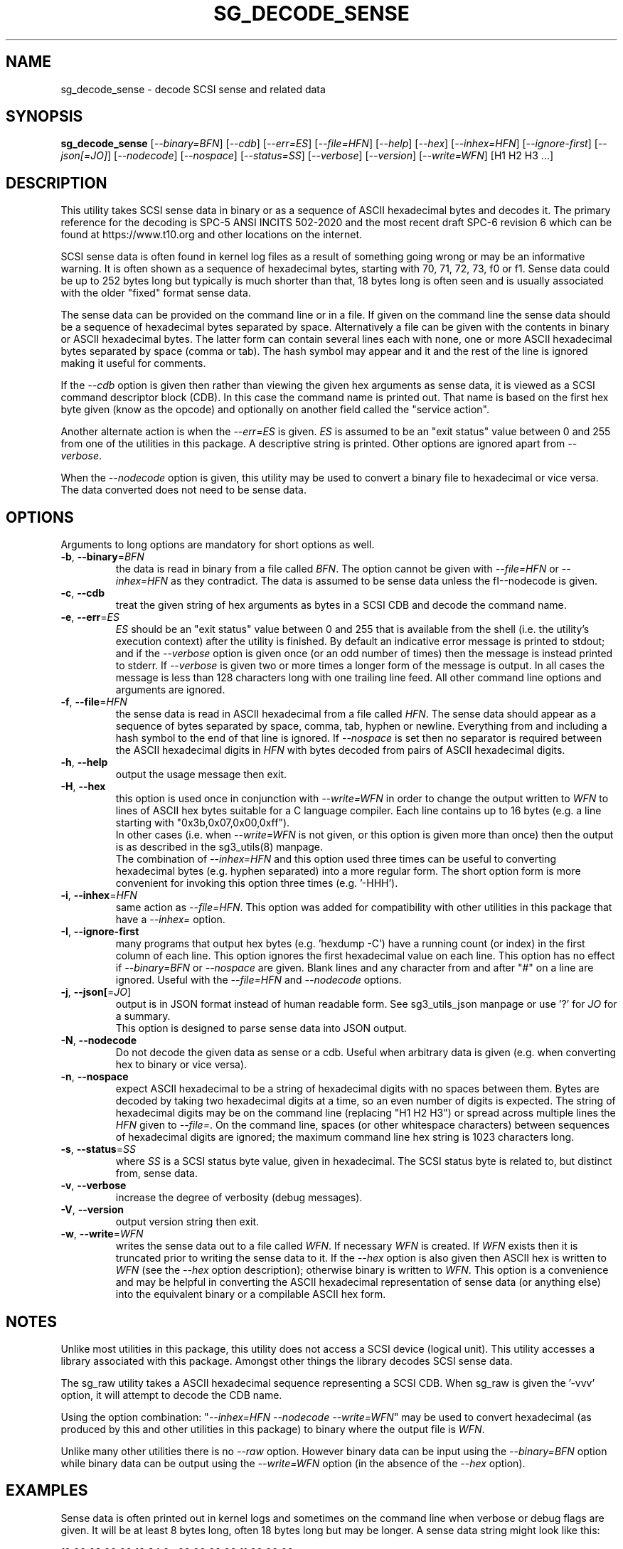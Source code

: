 .TH SG_DECODE_SENSE "8" "August 2022" "sg3_utils\-1.48" SG3_UTILS
.SH NAME
sg_decode_sense \- decode SCSI sense and related data
.SH SYNOPSIS
.B sg_decode_sense
[\fI\-\-binary=BFN\fR] [\fI\-\-cdb\fR] [\fI\-\-err=ES\fR] [\fI\-\-file=HFN\fR]
[\fI\-\-help\fR] [\fI\-\-hex\fR] [\fI\-\-inhex=HFN\fR]
[\fI\-\-ignore\-first\fR] [\fI\-\-json[=JO]\fR] [\fI\-\-nodecode\fR]
[\fI\-\-nospace\fR] [\fI\-\-status=SS\fR] [\fI\-\-verbose\fR]
[\fI\-\-version\fR] [\fI\-\-write=WFN\fR] [H1 H2 H3 ...]
.SH DESCRIPTION
.\" Add any additional description here
This utility takes SCSI sense data in binary or as a sequence of ASCII
hexadecimal bytes and decodes it. The primary reference for the
decoding is SPC\-5 ANSI INCITS 502\-2020 and the most recent draft
SPC\-6 revision 6 which can be found at https://www.t10.org and other
locations on the internet.
.PP
SCSI sense data is often found in kernel log files as a result of
something going wrong or may be an informative warning. It is often shown
as a sequence of hexadecimal bytes, starting with 70, 71, 72, 73, f0 or f1.
Sense data could be up to 252 bytes long but typically is much shorter
than that, 18 bytes long is often seen and is usually associated with
the older "fixed" format sense data.
.PP
The sense data can be provided on the command line or in a file. If given
on the command line the sense data should be a sequence of hexadecimal bytes
separated by space. Alternatively a file can be given with the contents in
binary or ASCII hexadecimal bytes. The latter form can contain several lines
each with none, one or more ASCII hexadecimal bytes separated by
space (comma or tab). The hash symbol may appear and it and the rest of the
line is ignored making it useful for comments.
.PP
If the \fI\-\-cdb\fR option is given then rather than viewing the given hex
arguments as sense data, it is viewed as a SCSI command descriptor
block (CDB). In this case the command name is printed out. That name is
based on the first hex byte given (know as the opcode) and optionally on
another field called the "service action".
.PP
Another alternate action is when the \fI\-\-err=ES\fR is given. \fIES\fR
is assumed to be an "exit status" value between 0 and 255 from one of the
utilities in this package. A descriptive string is printed. Other options
are ignored apart from \fI\-\-verbose\fR.
.PP
When the \fI\-\-nodecode\fR option is given, this utility may be used to
convert a binary file to hexadecimal or vice versa. The data converted does
not need to be sense data.
.SH OPTIONS
Arguments to long options are mandatory for short options as well.
.TP
\fB\-b\fR, \fB\-\-binary\fR=\fIBFN\fR
the data is read in binary from a file called \fIBFN\fR. The option
cannot be given with \fI\-\-file=HFN\fR or \fI\-\-inhex=HFN\fR as they
contradict. The data is assumed to be sense data unless the
fI\-\-nodecode\fR is given.
.TP
\fB\-c\fR, \fB\-\-cdb\fR
treat the given string of hex arguments as bytes in a SCSI CDB and
decode the command name.
.TP
\fB\-e\fR, \fB\-\-err\fR=\fIES\fR
\fIES\fR should be an "exit status" value between 0 and 255 that is
available from the shell (i.e. the utility's execution context) after the
utility is finished. By default an indicative error message is printed to
stdout; and if the \fI\-\-verbose\fR option is given once (or an odd number
of times) then the message is instead printed to stderr. If \fI\-\-verbose\fR
is given two or more times a longer form of the message is output. In all
cases the message is less than 128 characters long with one trailing line
feed. All other command line options and arguments are ignored.
.TP
\fB\-f\fR, \fB\-\-file\fR=\fIHFN\fR
the sense data is read in ASCII hexadecimal from a file called \fIHFN\fR.
The sense data should appear as a sequence of bytes separated by space,
comma, tab, hyphen or newline. Everything from and including a hash symbol
to the end of that line is ignored. If \fI\-\-nospace\fR is set then no
separator is required between the ASCII hexadecimal digits in \fIHFN\fR
with bytes decoded from pairs of ASCII hexadecimal digits.
.TP
\fB\-h\fR, \fB\-\-help\fR
output the usage message then exit.
.TP
\fB\-H\fR, \fB\-\-hex\fR
this option is used once in conjunction with \fI\-\-write=WFN\fR in order to
change the output written to \fIWFN\fR to lines of ASCII hex bytes suitable
for a C language compiler. Each line contains up to 16 bytes (e.g. a line
starting with "0x3b,0x07,0x00,0xff").
.br
In other cases (i.e. when \fI\-\-write=WFN\fR is not given, or this option
is given more than once) then the output is as described in the sg3_utils(8)
manpage.
.br
The combination of \fI\-\-inhex=HFN\fR and this option used three times
can be useful to converting hexadecimal bytes (e.g. hyphen separated) into
a more regular form. The short option form is more convenient for invoking
this option three times (e.g. '\-HHH').
.TP
\fB\-i\fR, \fB\-\-inhex\fR=\fIHFN\fR
same action as \fI\-\-file=HFN\fR. This option was added for compatibility
with other utilities in this package that have a \fI\-\-inhex=\fR option.
.TP
\fB\-I\fR, \fB\-\-ignore\-first\fR
many programs that output hex bytes (e.g. 'hexdump \-C') have a running
count (or index) in the first column of each line. This option ignores the
first hexadecimal value on each line. This option has no effect if
\fI\-\-binary=BFN\fR or \fI\-\-nospace\fR are given. Blank lines and any
character from and after "#" on a line are ignored. Useful with the
\fI\-\-file=HFN\fR and \fI\-\-nodecode\fR options.
.TP
\fB\-j\fR, \fB\-\-json[\fR=\fIJO\fR]
output is in JSON format instead of human readable form. See sg3_utils_json
manpage or use '?' for \fIJO\fR for a summary.
.br
This option is designed to parse sense data into JSON output.
.TP
\fB\-N\fR, \fB\-\-nodecode\fR
Do not decode the given data as sense or a cdb. Useful when arbitrary data
is given (e.g. when converting hex to binary or vice versa).
.TP
\fB\-n\fR, \fB\-\-nospace\fR
expect ASCII hexadecimal to be a string of hexadecimal digits with no
spaces between them. Bytes are decoded by taking two hexadecimal digits
at a time, so an even number of digits is expected. The string of
hexadecimal digits may be on the command line (replacing "H1 H2 H3")
or spread across multiple lines the \fIHFN\fR given to \fI\-\-file=\fR.
On the command line, spaces (or other whitespace characters) between
sequences of hexadecimal digits are ignored; the maximum command line
hex string is 1023 characters long.
.TP
\fB\-s\fR, \fB\-\-status\fR=\fISS\fR
where \fISS\fR is a SCSI status byte value, given in hexadecimal. The
SCSI status byte is related to, but distinct from, sense data.
.TP
\fB\-v\fR, \fB\-\-verbose\fR
increase the degree of verbosity (debug messages).
.TP
\fB\-V\fR, \fB\-\-version\fR
output version string then exit.
.TP
\fB\-w\fR, \fB\-\-write\fR=\fIWFN\fR
writes the sense data out to a file called \fIWFN\fR. If necessary \fIWFN\fR
is created. If \fIWFN\fR exists then it is truncated prior to writing the
sense data to it. If the \fI\-\-hex\fR option is also given then ASCII hex
is written to \fIWFN\fR (see the \fI\-\-hex\fR option description);
otherwise binary is written to \fIWFN\fR. This option is a convenience and
may be helpful in converting the ASCII hexadecimal representation of sense
data (or anything else) into the equivalent binary or a compilable ASCII
hex form.
.SH NOTES
Unlike most utilities in this package, this utility does not access a
SCSI device (logical unit). This utility accesses a library associated
with this package. Amongst other things the library decodes SCSI sense
data.
.PP
The sg_raw utility takes a ASCII hexadecimal sequence representing a SCSI
CDB. When sg_raw is given the '\-vvv' option, it will attempt to decode the
CDB name.
.PP
Using the option combination: "\fI\-\-inhex=HFN \-\-nodecode \-\-write=WFN\fR"
may be used to convert hexadecimal (as produced by this and other utilities
in this package) to binary where the output file is \fIWFN\fR.
.PP
Unlike many other utilities there is no \fI\-\-raw\fR option. However binary
data can be input using the \fI\-\-binary=BFN\fR option while binary data
can be output using the \fI\-\-write=WFN\fR option (in the absence of the
\fI\-\-hex\fR option).
.SH EXAMPLES
Sense data is often printed out in kernel logs and sometimes on the
command line when verbose or debug flags are given. It will be at least
8 bytes long, often 18 bytes long but may be longer. A sense data string
might look like this:
.PP
f0 00 03 00 00 12 34 0a  00 00 00 00 11 00 00 00
.br
00 00
.PP
Cut and paste it after the sg_decode_sense command:
.PP
  sg_decode_sense f0 00 03 00 00 12 34 0a 00 00 00 00 11 00 00 00 00 00
.PP
and for this sense data the output should look like this:
.PP
 Fixed format, current;  Sense key: Medium Error
.br
 Additional sense: Unrecovered read error
.br
  Info fld=0x1234 [4660]
.PP
For a medium error the Info field is the logical block address (LBA)
of the lowest numbered block that the associated SCSI command was not
able to read (verify or write).
.PP
To convert arbitrary binary data to hex, suitable to be parsed by other
sg3_utils utilities. The \fI\-\-nodecode\fR option is used in this case:
.PP
  sg_decode_sense \-N \-i vpd_zbdc.hex \-w vpd_zbdc.bin
.PP
The '\-HHH' will output hex to the console (stdout) in a form suitable for
other utilities in this package to parse as input. And sg_decode_sense can
also be used to convert from arbitrary hex to binary with:
.PP
  sg_decode_sense \-N \-b vpd_zbdc.raw \-HHH
.PP
Note that tools like hexdump and od place a counter (i.e. an index starting
at 0) at the beginning of each line which is a pain when parsing hex.
The '/-HHH' option(s) does not output that leading counter on each line.
.SH EXIT STATUS
The exit status of sg_decode_sense is 0 when it is successful. Otherwise
see the sg3_utils(8) man page.
.SH AUTHORS
Written by Douglas Gilbert.
.SH "REPORTING BUGS"
Report bugs to <dgilbert at interlog dot com>.
.SH COPYRIGHT
Copyright \(co 2010\-2022 Douglas Gilbert
.br
This software is distributed under a BSD\-2\-Clause license. There is NO
warranty; not even for MERCHANTABILITY or FITNESS FOR A PARTICULAR PURPOSE.
.SH "SEE ALSO"
.B sg_requests,sg_raw(sg3_utils)
